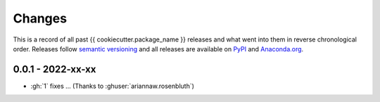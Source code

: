 Changes
=======

This is a record of all past {{ cookiecutter.package_name }} releases and what went into
them in reverse chronological order. Releases follow `semantic versioning
<https://semver.org/>`_ and all releases are available on `PyPI
<https://pypi.org/project/{{ cookiecutter.package_name }}>`_ and `Anaconda.org
<https://anaconda.org/conda-forge/{{ cookiecutter.package_name }}>`_.


0.0.1 - 2022-xx-xx
------------------

- :gh:`1` fixes ... (Thanks to :ghuser:`ariannaw.rosenbluth`)
